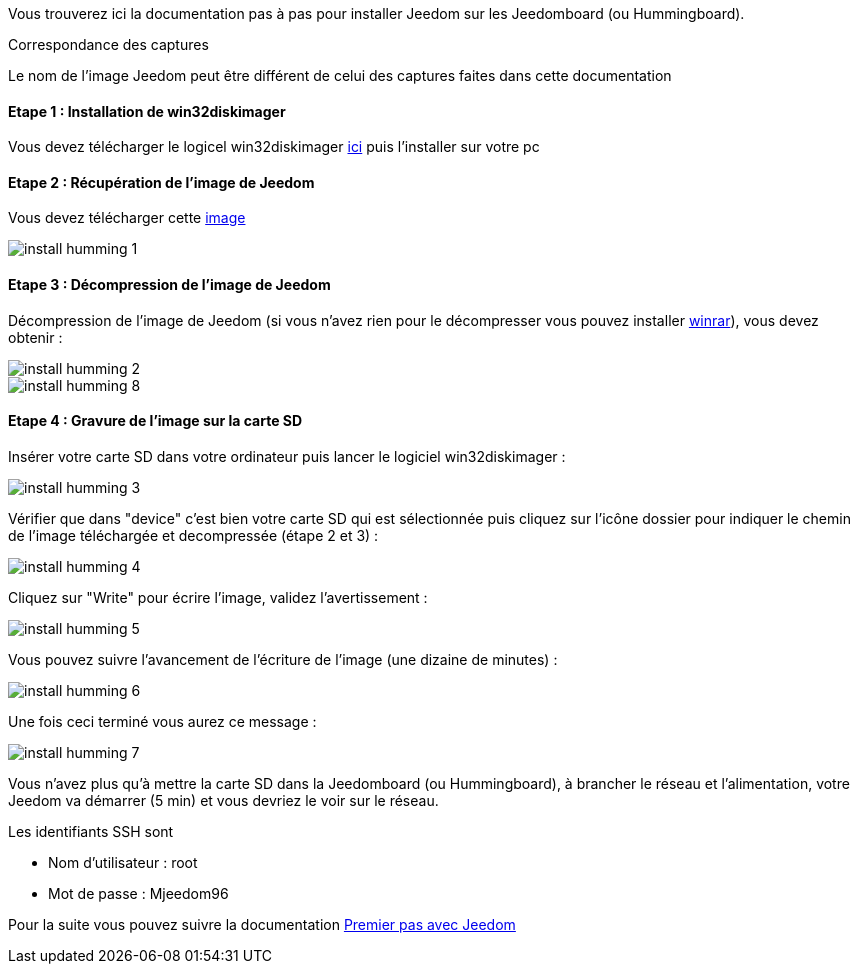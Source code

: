 Vous trouverez ici la documentation pas à pas pour installer Jeedom sur les Jeedomboard (ou Hummingboard).

[panel,primary]
.Correspondance des captures
--
Le nom de l'image Jeedom peut être différent de celui des captures faites dans cette documentation
--

==== Etape 1 : Installation de win32diskimager

Vous devez télécharger le logicel win32diskimager link:http://sourceforge.net/projects/win32diskimager/[ici] puis l'installer sur votre pc

==== Etape 2 : Récupération de l'image de Jeedom

Vous devez télécharger cette link:https://www.dropbox.com/s/6f2c7hr2xycg75y/jeedom_humming_zway_1.167v3.rar?dl=1[image]

image::../images/install_humming_1.PNG[]

==== Etape 3 : Décompression de l'image de Jeedom

Décompression de l'image de Jeedom (si vous n'avez rien pour le décompresser vous pouvez installer link:http://www.clubic.com/telecharger-fiche9632-winrar.html[winrar]), vous devez obtenir : 

image::../images/install_humming_2.PNG[]

image::../images/install_humming_8.PNG[]

==== Etape 4 : Gravure de l'image sur la carte SD

Insérer votre carte SD dans votre ordinateur puis lancer le logiciel win32diskimager : 

image::../images/install_humming_3.PNG[]

Vérifier que dans "device" c'est bien votre carte SD qui est sélectionnée puis cliquez sur l'icône dossier pour indiquer le chemin de l'image téléchargée et decompressée (étape 2 et 3) : 

image::../images/install_humming_4.PNG[]

Cliquez sur "Write" pour écrire l'image, validez l'avertissement : 

image::../images/install_humming_5.PNG[]

Vous pouvez suivre l'avancement de l'écriture de l'image (une dizaine de minutes) : 

image::../images/install_humming_6.PNG[]

Une fois ceci terminé vous aurez ce message :

image::../images/install_humming_7.PNG[]

Vous n'avez plus qu'à mettre la carte SD dans la Jeedomboard (ou Hummingboard), à brancher le réseau et l'alimentation, votre Jeedom va démarrer (5 min) et vous devriez le voir sur le réseau.

[panel,primary]
.Les identifiants SSH sont
--

- Nom d'utilisateur : root
- Mot de passe : Mjeedom96

--

Pour la suite vous pouvez suivre la documentation link:http://doc.jeedom.fr/fr_FR/doc-premiers-pas-Jeedom.html[Premier pas avec Jeedom]
